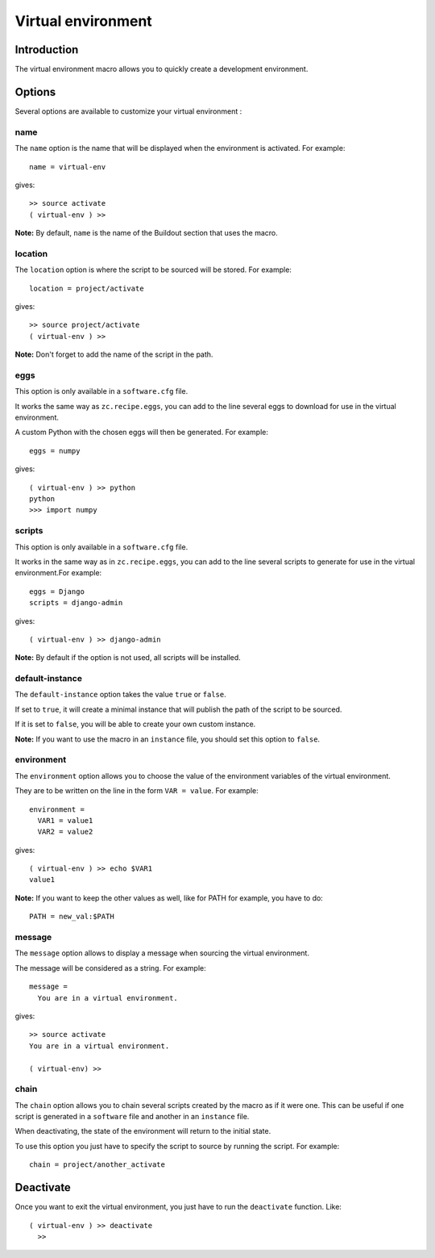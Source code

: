 Virtual environment
===================

Introduction
------------

The virtual environment macro allows you to quickly create a development environment.

Options
-------

Several options are available to customize your virtual environment :

name
~~~~

The ``name`` option is the name that will be displayed when the environment is activated. For example::

  name = virtual-env

gives::

  >> source activate
  ( virtual-env ) >>

**Note:** By default, ``name`` is the name of the Buildout section that uses the macro.

location
~~~~~~~~

The ``location`` option is where the script to be sourced will be stored. For example::

  location = project/activate

gives::

  >> source project/activate
  ( virtual-env ) >>
  
**Note:** Don't forget to add the name of the script in the path.

eggs
~~~~

This option is only available in a ``software.cfg`` file.

It works the same way as ``zc.recipe.eggs``, you can add to the line several eggs to download for use in the virtual environment.

A custom Python with the chosen eggs will then be generated. For example::

  eggs = numpy

gives::

  ( virtual-env ) >> python
  python
  >>> import numpy

scripts
~~~~~~~

This option is only available in a ``software.cfg`` file.

It works in the same way as in ``zc.recipe.eggs``, you can add to the line several scripts to generate for use in the virtual environment.For example::

  eggs = Django
  scripts = django-admin

gives::

  ( virtual-env ) >> django-admin

**Note:** By default if the option is not used, all scripts will be installed.

default-instance
~~~~~~~~~~~~~~~~

The ``default-instance`` option takes the value ``true`` or ``false``.

If set to ``true``, it will create a minimal instance that will publish the path of the script to be sourced.

If it is set to ``false``, you will be able to create your own custom instance.

**Note:** If you want to use the macro in an ``instance`` file, you should set this option to ``false``.

environment
~~~~~~~~~~~

The ``environment`` option allows you to choose the value of the environment variables of the virtual environment.

They are to be written on the line in the form ``VAR = value``. For example::

  environment = 
    VAR1 = value1
    VAR2 = value2

gives::

  ( virtual-env ) >> echo $VAR1
  value1

**Note:** If you want to keep the other values as well, like for PATH for example, you have to do::

  PATH = new_val:$PATH

message
~~~~~~~

The ``message`` option allows to display a message when sourcing the virtual environment.

The message will be considered as a string. For example::

  message =
    You are in a virtual environment.

gives::

  >> source activate
  You are in a virtual environment.

  ( virtual-env) >> 

chain
~~~~~

The ``chain`` option allows you to chain several scripts created by the macro as if it were one. This can be useful if one script is generated in a ``software`` file and another in an ``instance`` file.

When deactivating, the state of the environment will return to the initial state.

To use this option you just have to specify the script to source by running the script. For example::

  chain = project/another_activate

Deactivate
----------

Once you want to exit the virtual environment, you just have to run the ``deactivate`` function. Like::

  ( virtual-env ) >> deactivate
    >> 
